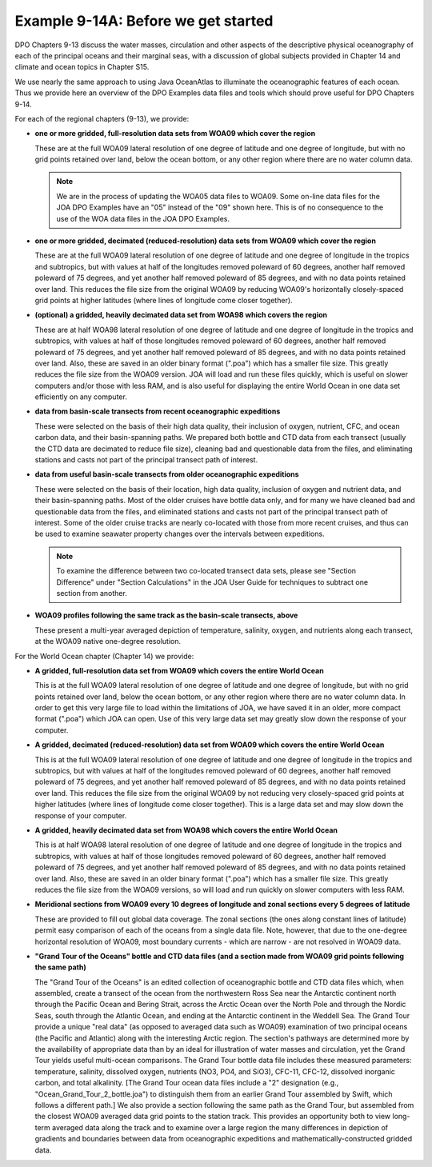 Example 9-14A: Before we get started
====================================
DPO Chapters 9-13 discuss the water masses, circulation and other aspects of the descriptive physical oceanography of each of the principal oceans and their marginal seas, with a discussion of global subjects provided in Chapter 14 and climate and ocean topics in Chapter S15.

We use nearly the same approach to using Java OceanAtlas to illuminate the oceanographic features of each ocean. Thus we provide here an overview of the DPO Examples data files and tools which should prove useful for DPO Chapters 9-14.

For each of the regional chapters (9-13), we provide:

* **one or more gridded, full-resolution data sets from WOA09 which cover the region**

  These are at the full WOA09 lateral resolution of one degree of latitude and one degree of longitude, but with no grid points retained over land, below the ocean bottom, or any other region where there are no water column data.

  .. note::

    We are in the process of updating the WOA05 data files to WOA09. Some on-line data files for the JOA DPO Examples have an "05" instead of the "09" shown here. This is of no consequence to the use of the WOA data files in the JOA DPO Examples.

* **one or more gridded, decimated (reduced-resolution) data sets from WOA09 which cover the region**

  These are at the full WOA09 lateral resolution of one degree of latitude and one degree of longitude in the tropics and subtropics, but with values at half of the longitudes removed poleward of 60 degrees, another half removed poleward of 75 degrees, and yet another half removed poleward of 85 degrees, and with no data points retained over land. This reduces the file size from the original WOA09 by reducing WOA09's horizontally closely-spaced grid points at higher latitudes (where lines of longitude come closer together).

* **(optional) a gridded, heavily decimated data set from WOA98 which covers the region**

  These are at half WOA98 lateral resolution of one degree of latitude and one degree of longitude in the tropics and subtropics, with values at half of those longitudes removed poleward of 60 degrees, another half removed poleward of 75 degrees, and yet another half removed poleward of 85 degrees, and with no data points retained over land. Also, these are saved in an older binary format (".poa") which has a smaller file size. This greatly reduces the file size from the WOA09 version. JOA will load and run these files quickly, which is useful on slower computers and/or those with less RAM, and is also useful for displaying the entire World Ocean in one data set efficiently on any computer.

* **data from basin-scale transects from recent oceanographic expeditions**

  These were selected on the basis of their high data quality, their inclusion of oxygen, nutrient, CFC, and ocean carbon data, and their basin-spanning paths. We prepared both bottle and CTD data from each transect (usually the CTD data are decimated to reduce file size), cleaning bad and questionable data from the files, and eliminating stations and casts not part of the principal transect path of interest.

* **data from useful basin-scale transects from older oceanographic expeditions**
  
  These were selected on the basis of their location, high data quality, inclusion of oxygen and nutrient data, and their basin-spanning paths. Most of the older cruises have bottle data only, and for many we have cleaned bad and questionable data from the files, and eliminated stations and casts not part of the principal transect path of interest. Some of the older cruise tracks are nearly co-located with those from more recent cruises, and thus can be used to examine seawater property changes over the intervals between expeditions.

  .. note::

    To examine the difference between two co-located transect data sets, please see "Section Difference" under "Section Calculations" in the JOA User Guide for techniques to subtract one section from another.

* **WOA09 profiles following the same track as the basin-scale transects, above**
  
  These present a multi-year averaged depiction of temperature, salinity, oxygen, and nutrients along each transect, at the WOA09 native one-degree resolution.

For the World Ocean chapter (Chapter 14) we provide:

* **A gridded, full-resolution data set from WOA09 which covers the entire World Ocean**

  This is at the full WOA09 lateral resolution of one degree of latitude and one degree of longitude, but with no grid points retained over land, below the ocean bottom, or any other region where there are no water column data. In order to get this very large file to load within the limitations of JOA, we have saved it in an older, more compact format (".poa") which JOA can open. Use of this very large data set may greatly slow down the response of your computer.

* **A gridded, decimated (reduced-resolution) data set from WOA09 which covers the entire World Ocean**

  This is at the full WOA09 lateral resolution of one degree of latitude and one degree of longitude in the tropics and subtropics, but with values at half of the longitudes removed poleward of 60 degrees, another half removed poleward of 75 degrees, and yet another half removed poleward of 85 degrees, and with no data points retained over land. This reduces the file size from the original WOA09 by not reducing very closely-spaced grid points at higher latitudes (where lines of longitude come closer together). This is a large data set and may slow down the response of your computer.

* **A gridded, heavily decimated data set from WOA98 which covers the entire World Ocean**

  This is at half WOA98 lateral resolution of one degree of latitude and one degree of longitude in the tropics and subtropics, with values at half of those longitudes removed poleward of 60 degrees, another half removed poleward of 75 degrees, and yet another half removed poleward of 85 degrees, and with no data points retained over land. Also, these are saved in an older binary format (".poa") which has a smaller file size. This greatly reduces the file size from the WOA09 versions, so will load and run quickly on slower computers with less RAM.

* **Meridional sections from WOA09 every 10 degrees of longitude and zonal sections every 5 degrees of latitude**

  These are provided to fill out global data coverage. The zonal sections (the ones along constant lines of latitude) permit easy comparison of each of the oceans from a single data file. Note, however, that due to the one-degree horizontal resolution of WOA09, most boundary currents - which are narrow - are not resolved in WOA09 data.

* **"Grand Tour of the Oceans" bottle and CTD data files (and a section made from WOA09 grid points following the same path)**

  The "Grand Tour of the Oceans" is an edited collection of oceanographic bottle and CTD data files which, when assembled, create a transect of the ocean from the northwestern Ross Sea near the Antarctic continent north through the Pacific Ocean and Bering Strait, across the Arctic Ocean over the North Pole and through the Nordic Seas, south through the Atlantic Ocean, and ending at the Antarctic continent in the Weddell Sea. The Grand Tour provide a unique "real data" (as opposed to averaged data such as WOA09) examination of two principal oceans (the Pacific and Atlantic) along with the interesting Arctic region. The section's pathways are determined more by the availability of appropriate data than by an ideal for illustration of water masses and circulation, yet the Grand Tour yields useful multi-ocean comparisons. The Grand Tour bottle data file includes these measured parameters: temperature, salinity, dissolved oxygen, nutrients (NO3, PO4, and SiO3), CFC-11, CFC-12, dissolved inorganic carbon, and total alkalinity. [The Grand Tour ocean data files include a "2" designation (e.g., "Ocean_Grand_Tour_2_bottle.joa") to distinguish them from an earlier Grand Tour assembled by Swift, which follows a different path.] We also provide a section following the same path as the Grand Tour, but assembled from the closest WOA09 averaged data grid points to the station track. This provides an opportunity both to view long-term averaged data along the track and to examine over a large region the many differences in depiction of gradients and boundaries between data from oceanographic expeditions and mathematically-constructed gridded data.